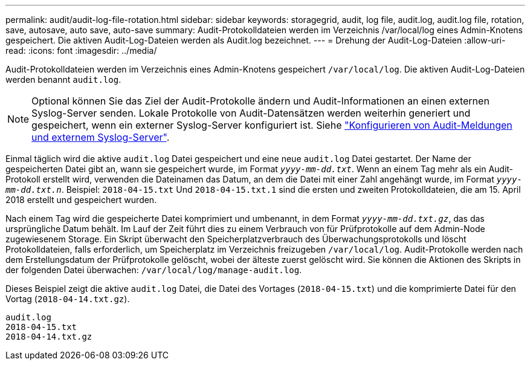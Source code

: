 ---
permalink: audit/audit-log-file-rotation.html 
sidebar: sidebar 
keywords: storagegrid, audit, log file, audit.log, audit.log file, rotation, save, autosave, auto save, auto-save 
summary: Audit-Protokolldateien werden im Verzeichnis /var/local/log eines Admin-Knotens gespeichert. Die aktiven Audit-Log-Dateien werden als Audit.log bezeichnet. 
---
= Drehung der Audit-Log-Dateien
:allow-uri-read: 
:icons: font
:imagesdir: ../media/


[role="lead"]
Audit-Protokolldateien werden im Verzeichnis eines Admin-Knotens gespeichert `/var/local/log`. Die aktiven Audit-Log-Dateien werden benannt `audit.log`.


NOTE: Optional können Sie das Ziel der Audit-Protokolle ändern und Audit-Informationen an einen externen Syslog-Server senden. Lokale Protokolle von Audit-Datensätzen werden weiterhin generiert und gespeichert, wenn ein externer Syslog-Server konfiguriert ist. Siehe link:../monitor/configure-audit-messages.html["Konfigurieren von Audit-Meldungen und externem Syslog-Server"].

Einmal täglich wird die aktive `audit.log` Datei gespeichert und eine neue `audit.log` Datei gestartet. Der Name der gespeicherten Datei gibt an, wann sie gespeichert wurde, im Format `_yyyy-mm-dd.txt_`. Wenn an einem Tag mehr als ein Audit-Protokoll erstellt wird, verwenden die Dateinamen das Datum, an dem die Datei mit einer Zahl angehängt wurde, im Format `_yyyy-mm-dd.txt.n_`. Beispiel: `2018-04-15.txt` Und `2018-04-15.txt.1` sind die ersten und zweiten Protokolldateien, die am 15. April 2018 erstellt und gespeichert wurden.

Nach einem Tag wird die gespeicherte Datei komprimiert und umbenannt, in dem Format `_yyyy-mm-dd.txt.gz_`, das das ursprüngliche Datum behält. Im Lauf der Zeit führt dies zu einem Verbrauch von für Prüfprotokolle auf dem Admin-Node zugewiesenem Storage. Ein Skript überwacht den Speicherplatzverbrauch des Überwachungsprotokolls und löscht Protokolldateien, falls erforderlich, um Speicherplatz im Verzeichnis freizugeben `/var/local/log`. Audit-Protokolle werden nach dem Erstellungsdatum der Prüfprotokolle gelöscht, wobei der älteste zuerst gelöscht wird. Sie können die Aktionen des Skripts in der folgenden Datei überwachen: `/var/local/log/manage-audit.log`.

Dieses Beispiel zeigt die aktive `audit.log` Datei, die Datei des Vortages (`2018-04-15.txt`) und die komprimierte Datei für den Vortag (`2018-04-14.txt.gz`).

[listing]
----
audit.log
2018-04-15.txt
2018-04-14.txt.gz
----